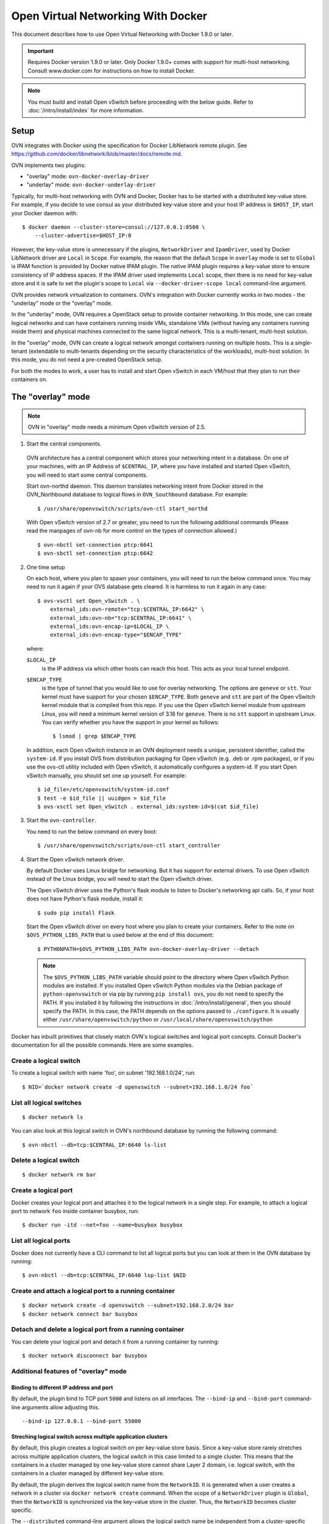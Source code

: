 ..
      Licensed under the Apache License, Version 2.0 (the "License"); you may
      not use this file except in compliance with the License. You may obtain
      a copy of the License at

          http://www.apache.org/licenses/LICENSE-2.0

      Unless required by applicable law or agreed to in writing, software
      distributed under the License is distributed on an "AS IS" BASIS, WITHOUT
      WARRANTIES OR CONDITIONS OF ANY KIND, either express or implied. See the
      License for the specific language governing permissions and limitations
      under the License.

      Convention for heading levels in Open vSwitch documentation:

      =======  Heading 0 (reserved for the title in a document)
      -------  Heading 1
      ~~~~~~~  Heading 2
      +++++++  Heading 3
      '''''''  Heading 4

      Avoid deeper levels because they do not render well.

===================================
Open Virtual Networking With Docker
===================================

This document describes how to use Open Virtual Networking with Docker 1.9.0
or later.

.. important::

  Requires Docker version 1.9.0 or later. Only Docker 1.9.0+ comes with support
  for multi-host networking. Consult www.docker.com for instructions on how to
  install Docker.

.. note::

  You must build and install Open vSwitch before proceeding with the below
  guide. Refer to :doc:`/intro/install/index` for more information.

Setup
-----

OVN integrates with Docker using the specification for Docker LibNetwork
remote plugin. See https://github.com/docker/libnetwork/blob/master/docs/remote.md.

OVN implements two plugins:

- "overlay" mode: ``ovn-docker-overlay-driver``
- "underlay" mode: ``ovn-docker-underlay-driver``

Typically, for multi-host networking with OVN and Docker, Docker has to be
started with a distributed key-value store. For example, if you decide to
use consul as your distributed key-value store and your host IP address
is ``$HOST_IP``, start your Docker daemon with::

    $ docker daemon --cluster-store=consul://127.0.0.1:8500 \
        --cluster-advertise=$HOST_IP:0

However, the key-value store is unnecessary if the plugins, ``NetworkDriver``
and ``IpamDriver``, used by Docker LibNetwork driver are ``Local`` in
``Scope``. For example, the reason that the default ``Scope`` in ``overlay``
mode is set to ``Global`` is IPAM function is provided by Docker native IPAM
plugin. The native IPAM plugin requires a key-value store to ensure consistency
of IP address spaces. If the IPAM driver used implements ``Local`` scope, then
there is no need for key-value store and it is safe to set the plugin's scope
to ``Local`` via ``--docker-driver-scope local`` command-line argument.

OVN provides network virtualization to containers. OVN's integration with
Docker currently works in two modes - the "underlay" mode or the "overlay"
mode.

In the "underlay" mode, OVN requires a OpenStack setup to provide container
networking. In this mode, one can create logical networks and can have
containers running inside VMs, standalone VMs (without having any containers
running inside them) and physical machines connected to the same logical
network. This is a multi-tenant, multi-host solution.

In the "overlay" mode, OVN can create a logical network amongst containers
running on multiple hosts. This is a single-tenant (extendable to multi-tenants
depending on the security characteristics of the workloads), multi-host
solution. In this mode, you do not need a pre-created OpenStack setup.

For both the modes to work, a user has to install and start Open vSwitch in
each VM/host that they plan to run their containers on.

.. _docker-overlay:

The "overlay" mode
------------------

.. note::

  OVN in "overlay" mode needs a minimum Open vSwitch version of 2.5.

1. Start the central components.

  OVN architecture has a central component which stores your networking intent
  in a database. On one of your machines, with an IP Address of
  ``$CENTRAL_IP``, where you have installed and started Open vSwitch, you will
  need to start some central components.

  Start ovn-northd daemon. This daemon translates networking intent from Docker
  stored in the OVN\_Northbound database to logical flows in ``OVN_Southbound``
  database. For example::

      $ /usr/share/openvswitch/scripts/ovn-ctl start_northd

  With Open vSwitch version of 2.7 or greater, you need to run the following
  additional commands (Please read the manpages of ovn-nb for more control
  on the types of connection allowed.) ::

      $ ovn-nbctl set-connection ptcp:6641
      $ ovn-sbctl set-connection ptcp:6642

2. One time setup

   On each host, where you plan to spawn your containers, you will need to run
   the below command once. You may need to run it again if your OVS database
   gets cleared. It is harmless to run it again in any case::

       $ ovs-vsctl set Open_vSwitch . \
           external_ids:ovn-remote="tcp:$CENTRAL_IP:6642" \
           external_ids:ovn-nb="tcp:$CENTRAL_IP:6641" \
           external_ids:ovn-encap-ip=$LOCAL_IP \
           external_ids:ovn-encap-type="$ENCAP_TYPE"

   where:

   ``$LOCAL_IP``
     is the IP address via which other hosts can reach this host.  This acts as
     your local tunnel endpoint.

   ``$ENCAP_TYPE``
     is the type of tunnel that you would like to use for overlay networking.
     The options are ``geneve`` or ``stt``. Your kernel must have support for
     your chosen ``$ENCAP_TYPE``. Both ``geneve`` and ``stt`` are part of the
     Open vSwitch kernel module that is compiled from this repo. If you use the
     Open vSwitch kernel module from upstream Linux, you will need a minimum
     kernel version of 3.18 for ``geneve``. There is no ``stt`` support in
     upstream Linux. You can verify whether you have the support in your kernel
     as follows::

         $ lsmod | grep $ENCAP_TYPE

   In addition, each Open vSwitch instance in an OVN deployment needs a unique,
   persistent identifier, called the ``system-id``.  If you install OVS from
   distribution packaging for Open vSwitch (e.g. .deb or .rpm packages), or if
   you use the ovs-ctl utility included with Open vSwitch, it automatically
   configures a system-id.  If you start Open vSwitch manually, you should set
   one up yourself. For example::

       $ id_file=/etc/openvswitch/system-id.conf
       $ test -e $id_file || uuidgen > $id_file
       $ ovs-vsctl set Open_vSwitch . external_ids:system-id=$(cat $id_file)

3. Start the ``ovn-controller``.

   You need to run the below command on every boot::

       $ /usr/share/openvswitch/scripts/ovn-ctl start_controller

4. Start the Open vSwitch network driver.

   By default Docker uses Linux bridge for networking. But it has support for
   external drivers. To use Open vSwitch instead of the Linux bridge, you will
   need to start the Open vSwitch driver.

   The Open vSwitch driver uses the Python's flask module to listen to Docker's
   networking api calls. So, if your host does not have Python's flask module,
   install it::

       $ sudo pip install Flask

   Start the Open vSwitch driver on every host where you plan to create your
   containers. Refer to the note on ``$OVS_PYTHON_LIBS_PATH`` that is used below
   at the end of this document::

       $ PYTHONPATH=$OVS_PYTHON_LIBS_PATH ovn-docker-overlay-driver --detach

   .. note::

     The ``$OVS_PYTHON_LIBS_PATH`` variable should point to the directory where
     Open vSwitch Python modules are installed. If you installed Open vSwitch
     Python modules via the Debian package of ``python-openvswitch`` or via pip
     by running ``pip install ovs``, you do not need to specify the PATH. If
     you installed it by following the instructions in
     :doc:`/intro/install/general`, then you should specify the PATH. In this
     case, the PATH depends on the options passed to ``./configure``. It is
     usually either ``/usr/share/openvswitch/python`` or
     ``/usr/local/share/openvswitch/python``

Docker has inbuilt primitives that closely match OVN's logical switches and
logical port concepts. Consult Docker's documentation for all the possible
commands. Here are some examples.

Create a logical switch
~~~~~~~~~~~~~~~~~~~~~~~

To create a logical switch with name 'foo', on subnet '192.168.1.0/24', run::

    $ NID=`docker network create -d openvswitch --subnet=192.168.1.0/24 foo`

List all logical switches
~~~~~~~~~~~~~~~~~~~~~~~~~

::

    $ docker network ls

You can also look at this logical switch in OVN's northbound database by
running the following command::

    $ ovn-nbctl --db=tcp:$CENTRAL_IP:6640 ls-list

Delete a logical switch
~~~~~~~~~~~~~~~~~~~~~~~

::

    $ docker network rm bar


Create a logical port
~~~~~~~~~~~~~~~~~~~~~

Docker creates your logical port and attaches it to the logical network in a
single step. For example, to attach a logical port to network ``foo`` inside
container busybox, run::

    $ docker run -itd --net=foo --name=busybox busybox

List all logical ports
~~~~~~~~~~~~~~~~~~~~~~

Docker does not currently have a CLI command to list all logical ports but you
can look at them in the OVN database by running::

    $ ovn-nbctl --db=tcp:$CENTRAL_IP:6640 lsp-list $NID

Create and attach a logical port to a running container
~~~~~~~~~~~~~~~~~~~~~~~~~~~~~~~~~~~~~~~~~~~~~~~~~~~~~~~

::

    $ docker network create -d openvswitch --subnet=192.168.2.0/24 bar
    $ docker network connect bar busybox

Detach and delete a logical port from a running container
~~~~~~~~~~~~~~~~~~~~~~~~~~~~~~~~~~~~~~~~~~~~~~~~~~~~~~~~~

You can delete your logical port and detach it from a running container
by running:

::

    $ docker network disconnect bar busybox

Additional features of "overlay" mode
~~~~~~~~~~~~~~~~~~~~~~~~~~~~~~~~~~~~~

Binding to different IP address and port
++++++++++++++++++++++++++++++++++++++++

By default, the plugin bind to TCP port ``5000`` and listens on all interfaces.
The ``--bind-ip`` and ``--bind-port`` command-line arguments allow adjusting
this.

::

    --bind-ip 127.0.0.1 --bind-port 55000


Streching logical switch across multiple application clusters
+++++++++++++++++++++++++++++++++++++++++++++++++++++++++++++

By default, this plugin creates a logical switch on per key-value store basis.
Since a key-value store rarely stretches across multiple application clusters,
the logical switch in this case limited to a single cluster. This means that
the containers in a cluster managed by one key-value store cannot share Layer
2 domain, i.e. logical switch, with the containers in a cluster managed by
different key-value store.

By default, the plugin derives the logical switch name from the ``NetworkID``.
It is generated when a user creates a network in a cluster via
``docker network create`` command. When the scope of a ``NetworkDriver`` plugin
is ``Global``, then the ``NetworkID`` is synchronized via the key-value store
in the cluster. Thus, the ``NetworkID`` becomes cluster specific.

The ``--distributed`` command-line argument allows the logical switch name be
independent from a cluster-specific ``NetworkID``. Rather, the name is derived
from the IP address range and context (akin to VRF) associated with the
network. The information about the IP address range is available to the plugin,
because Docker LibNetwork passes it to the plugin.

When ``--distributed`` is enabled:

- the context is set by default to ``default``. The context allows having
  multiple logical switches with overlapping IP address space. The
  ``--routing-context`` command-line argument controls the name of the
  routing context. This also allows running multiple instances of the plugin
  on the same host, provided it uses a different port.
- the plugin itself will not create logical switches in OVN NB, because it
  might create a scenario where multiple OVS instances would try to write to
  OVN NB database at the same time. Instead, the plugin validates that the
  logical switches exist in OVN NB database and stores the mapping between
  ``NetworkID`` and IP address range in a local ``pickle`` file.

An administrator manually adds a logical switch::

    $ ovn-nbctl ls-add <NET-ID> -- set Logical_Switch <NET-ID>
          external_ids:subnet=<SUBNET> external_ids:gateway_ip=<GATEWAY>

Where ``NET-ID`` is SHA hash of a ip subnet and the subnet context, e.g.::

    $ ovn-nbctl \
        ls-add 19a05268b5eb3df10e2d50b8220505ea0026679bb62eb39d71c8707dd5165248 -- \
        set Logical_Switch 19a05268b5eb3df10e2d50b8220505ea0026679bb62eb39d71c8707dd5165248 \
        external_ids:subnet=10.10.10.0/24 \
        external_ids:gateway_ip=10.10.10.1 \
        external_ids:subnet_context=default

The logical switch name for "default" context and subnet "10.10.10.0/24" gets
calculated in the following way::

    $ printf "default-10.10.10.0/24" | sha256sum
    19a05268b5eb3df10e2d50b8220505ea0026679bb62eb39d71c8707dd5165248 -

Plugin state
++++++++++++

The plugin implements non-standard ``NetworkDriver.Database`` endpoint. When
accessing the endpoint, it outputs the runtime configuration and state of the
plugin::

    $ curl http://0.0.0.0:5000/NetworkDriver.Database
    {
      "bind_ip": "0.0.0.0",
      "bind_port": 5000,
      "context": "default",
      "distributed": true,
      "docker_api_version": "1.22",
      "docker_last_synched": 1526593567.938585,
      "docker_socket": "unix://var/run/docker.sock",
      "health_check_enabled": true,
      "health_check_interval": 180,
      "ip_lookup": true,
      "networks": {

         ... intentionally ommitted ...

      },
      "tls_ca_cert": null,
      "tls_key_cert": null,
      "tls_private_key": null
    }

IP lookups for VXLAN traffic
++++++++++++++++++++++++++++

When VXLAN traffic arrives to the OVS controlled by OVN, the traffic will be
dropped, because the traffic does not carry OVN logical output ports.
Typically, the traffic is being dropped at ``table=8``.

The ``--ip-lookup`` command-line argument enables performing output port
lookups for the ports interconnecting containers when the incoming traffic
is VXLAN and the sending VTEP is not OVSDB-aware.

First, the plugin creates an entry in ``table=8`` which catches all of the
dropped traffic. The entry instructs OVS to lookup destination IP address of
a flow in ``table=200``. If there is a match, then the action is the output
port associated with the IP address. Otherwise, the flow will be dropped.

The ``table=200`` is being populated by the plugin when Docker puts and removes
containers on and from OVS. Additionallly, when ``--health-check-on`` is enabled,
the plugin periodically synchronizes Docker container information with
the information from OVS and OVN NB. When there is a discrepancy, the plugin
adds or removes flow entries to and from OVS and keeps OVN NB in sync.

.. _docker-underlay:

The "underlay" mode
-------------------

.. note::

  This mode requires that you have a OpenStack setup pre-installed with
  OVN providing the underlay networking.

1. One time setup

   A OpenStack tenant creates a VM with a single network interface (or multiple)
   that belongs to management logical networks. The tenant needs to fetch the
   port-id associated with the interface via which he plans to send the container
   traffic inside the spawned VM. This can be obtained by running the below
   command to fetch the 'id' associated with the VM::

       $ nova list

   and then by running::

       $ neutron port-list --device_id=$id

   Inside the VM, download the OpenStack RC file that contains the tenant
   information (henceforth referred to as ``openrc.sh``). Edit the file and add the
   previously obtained port-id information to the file by appending the following
   line::

       $ export OS_VIF_ID=$port_id

   After this edit, the file will look something like::

       #!/bin/bash
       export OS_AUTH_URL=http://10.33.75.122:5000/v2.0
       export OS_TENANT_ID=fab106b215d943c3bad519492278443d
       export OS_TENANT_NAME="demo"
       export OS_USERNAME="demo"
       export OS_VIF_ID=e798c371-85f4-4f2d-ad65-d09dd1d3c1c9

2. Create the Open vSwitch bridge

   If your VM has one ethernet interface (e.g.: 'eth0'), you will need to add
   that device as a port to an Open vSwitch bridge 'breth0' and move its IP
   address and route related information to that bridge. (If it has multiple
   network interfaces, you will need to create and attach an Open vSwitch
   bridge for the interface via which you plan to send your container
   traffic.)

   If you use DHCP to obtain an IP address, then you should kill the DHCP
   client that was listening on the physical Ethernet interface (e.g. eth0) and
   start one listening on the Open vSwitch bridge (e.g. breth0).

   Depending on your VM, you can make the above step persistent across reboots.
   For example, if your VM is Debian/Ubuntu-based, read
   `openvswitch-switch.README.Debian` found in `debian` folder. If your VM is
   RHEL-based, refer to :doc:`/intro/install/rhel`.

3. Start the Open vSwitch network driver

   The Open vSwitch driver uses the Python's flask module to listen to Docker's
   networking api calls. The driver also uses OpenStack's
   ``python-neutronclient`` libraries. If your host does not have Python's
   ``flask`` module or ``python-neutronclient`` you must install them. For
   example::

       $ pip install python-neutronclient
       $ pip install Flask

   Once installed, source the ``openrc`` file::

       $ . ./openrc.sh

   Start the network driver and provide your OpenStack tenant password when
   prompted::

       $ PYTHONPATH=$OVS_PYTHON_LIBS_PATH ovn-docker-underlay-driver \
           --bridge breth0 --detach

From here-on you can use the same Docker commands as described in
`docker-overlay`_.

Refer to the ovs-architecture man pages (``man ovn-architecture``) to
understand OVN's architecture in detail.
